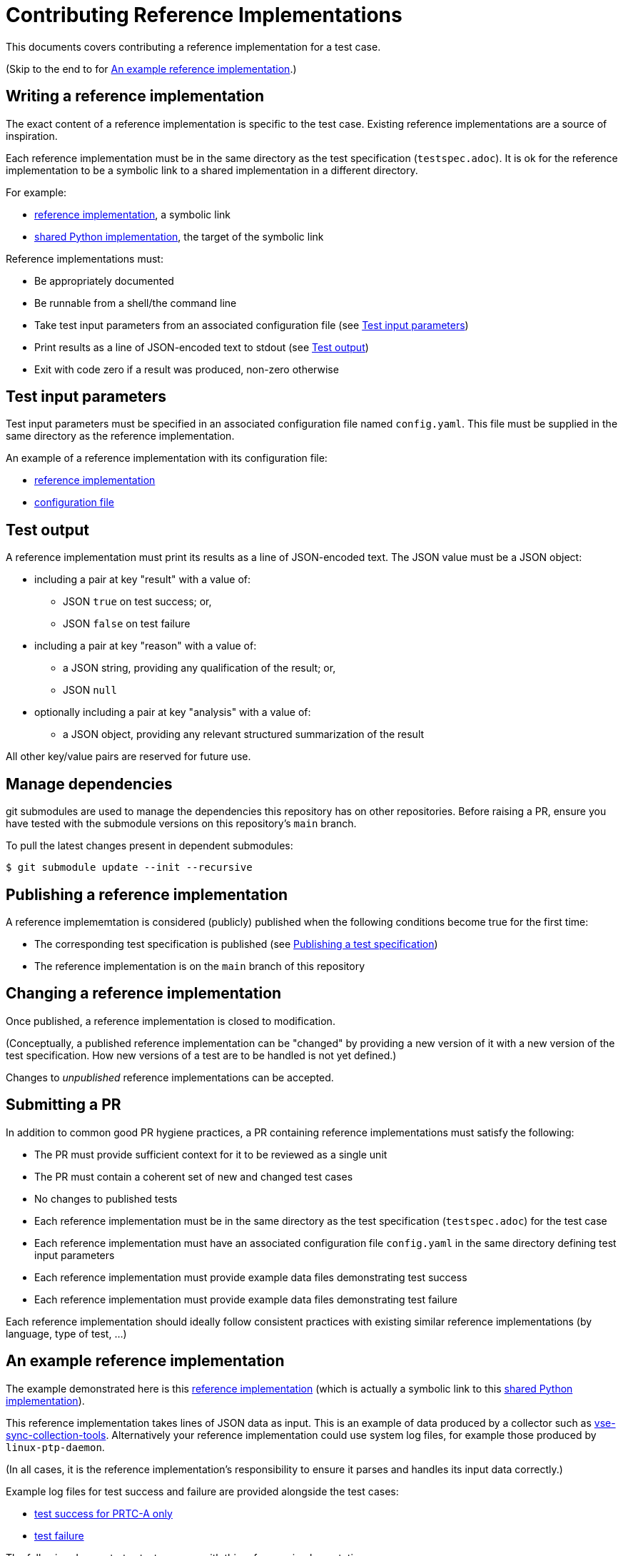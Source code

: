 = Contributing Reference Implementations

This documents covers contributing a reference implementation for a test case.

(Skip to the end to for <<an-example>>.)

== Writing a reference implementation

The exact content of a reference implementation is specific to the test case.
Existing reference implementations are a source of inspiration.

Each reference implementation must be in the same directory as the test
specification (`testspec.adoc`). It is ok for the reference implementation to
be a symbolic link to a shared implementation in a different directory.

For example:

* https://github.com/redhat-partner-solutions/vse-sync-test/blob/main/tests/sync/G.8272/time-error-in-locked-mode/DPLL-to-PHC/PRTC-A/testimpl.py[reference implementation], a symbolic link
* https://github.com/redhat-partner-solutions/vse-sync-test/blob/main/tests/sync/G.8272/time-error-in-locked-mode/DPLL-to-PHC/testimpl.py[shared Python implementation], the target of the symbolic link

Reference implementations must:

* Be appropriately documented
* Be runnable from a shell/the command line
* Take test input parameters from an associated configuration file
  (see <<test-input-params>>)
* Print results as a line of JSON-encoded text to stdout
  (see <<test-output>>)
* Exit with code zero if a result was produced, non-zero otherwise

[[test-input-params]]
== Test input parameters

Test input parameters must be specified in an associated configuration file
named `config.yaml`. This file must be supplied in the same directory as the
reference implementation.

An example of a reference implementation with its configuration file:

* https://github.com/redhat-partner-solutions/vse-sync-test/blob/main/tests/sync/G.8272/time-error-in-locked-mode/DPLL-to-PHC/PRTC-A/testimpl.py[reference implementation]
* https://github.com/redhat-partner-solutions/vse-sync-test/blob/main/tests/sync/G.8272/time-error-in-locked-mode/DPLL-to-PHC/PRTC-A/config.yaml[configuration file]

[[test-output]]
== Test output

A reference implementation must print its results as a line of JSON-encoded text.
The JSON value must be a JSON object:

* including a pair at key "result" with a value of:
** JSON `true` on test success; or,
** JSON `false` on test failure
* including a pair at key "reason" with a value of:
** a JSON string, providing any qualification of the result; or,
** JSON `null`
* optionally including a pair at key "analysis" with a value of:
** a JSON object, providing any relevant structured summarization of the result

All other key/value pairs are reserved for future use.

== Manage dependencies

git submodules are used to manage the dependencies this repository has on other
repositories. Before raising a PR, ensure you have tested with the submodule
versions on this repository's `main` branch.

To pull the latest changes present in dependent submodules:

[source,console]
$ git submodule update --init --recursive

== Publishing a reference implementation

A reference implememtation is considered (publicly) published when the
following conditions become true for the first time:

* The corresponding test specification is published
  (see link:./CONTRIBUTING_TESTSPEC.adoc#publish-test-spec[Publishing a test specification])
* The reference implementation is on the `main` branch of this repository

== Changing a reference implementation

Once published, a reference implementation is closed to modification.

(Conceptually, a published reference implementation can be "changed" by
providing a new version of it with a new version of the test specification.
How new versions of a test are to be handled is not yet defined.)

Changes to _unpublished_ reference implementations can be accepted.

== Submitting a PR

In addition to common good PR hygiene practices, a PR containing reference
implementations must satisfy the following:

* The PR must provide sufficient context for it to be reviewed as a single unit
* The PR must contain a coherent set of new and changed test cases
* No changes to published tests
* Each reference implementation must be in the same directory as the test
  specification (`testspec.adoc`) for the test case
* Each reference implementation must have an associated configuration file
  `config.yaml` in the same directory defining test input parameters
* Each reference implementation must provide example data files demonstrating
  test success
* Each reference implementation must provide example data files demonstrating
  test failure

Each reference implementation should ideally follow consistent practices with
existing similar reference implementations (by language, type of test, ...)

[[an-example]]
== An example reference implementation

The example demonstrated here is this
https://github.com/redhat-partner-solutions/vse-sync-test/blob/main/tests/sync/G.8272/time-error-in-locked-mode/1PPS-to-DPLL/PRTC-A/testimpl.py[reference implementation]
(which is actually a symbolic link to this
https://github.com/redhat-partner-solutions/vse-sync-test/blob/main/tests/sync/G.8272/time-error-in-locked-mode/1PPS-to-DPLL/testimpl.py[shared Python implementation]).

This reference implementation takes lines of JSON data as input. This is an
example of data produced by a collector such as
https://github.com/redhat-partner-solutions/vse-sync-collection-tools[vse-sync-collection-tools].
Alternatively your reference implementation could use system log files, for
example those produced by `linux-ptp-daemon`.

(In all cases, it is the reference implementation's responsibility to ensure it
parses and handles its input data correctly.)

Example log files for test success and failure are provided alongside the test
cases:

* https://github.com/redhat-partner-solutions/vse-sync-test/blob/main/tests/sync/G.8272/time-error-in-locked-mode/1PPS-to-DPLL/examples/dpll-PRTCA-accept.dat[test success for PRTC-A only]
* https://github.com/redhat-partner-solutions/vse-sync-test/blob/main/tests/sync/G.8272/time-error-in-locked-mode/1PPS-to-DPLL/examples/dpll-reject.dat[test failure]

The following demonstrates test success with this reference implementation:

[source,console]
$ cd tests/sync/G.8272/time-error-in-locked-mode/1PPS-to-DPLL/PRTC-A
$ PPATH=../../../../../../vse-sync-pp/src
$ PYTHONPATH=$PPATH python3 testimpl.py  ../examples/dpll-PRTCA-accept.dat
{"result": true, "reason": null, "analysis": {"duration": 2458.27, "terror": {"units": "ns", "min": -5.14, "max": 5.58, "range": 10.72, "mean": -0.001, "stddev": 2.453, "variance": 6.016}}}

The following demonstrates test failure with the same reference implementation
but different data:

[source,console]
$ cd tests/sync/G.8272/time-error-in-locked-mode/1PPS-to-DPLL/PRTC-A
$ PPATH=../../../../../../vse-sync-pp/src
$ PYTHONPATH=$PPATH python3 testimpl.py  ../examples/dpll-reject.dat
{"result": false, "reason": "short test duration", "analysis": {"duration": 475.7922967, "terror": {"units": "ns", "min": -3.49, "max": 5.84, "range": 9.33, "mean": 0.03, "stddev": 2.342, "variance": 5.486}}}

